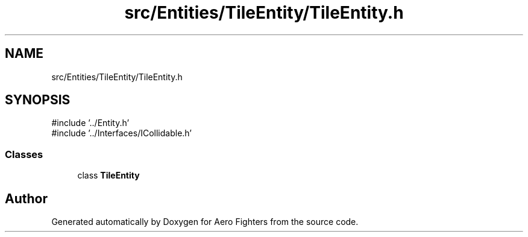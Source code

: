 .TH "src/Entities/TileEntity/TileEntity.h" 3 "Version v0.1" "Aero Fighters" \" -*- nroff -*-
.ad l
.nh
.SH NAME
src/Entities/TileEntity/TileEntity.h
.SH SYNOPSIS
.br
.PP
\fR#include '\&.\&./Entity\&.h'\fP
.br
\fR#include '\&.\&./Interfaces/ICollidable\&.h'\fP
.br

.SS "Classes"

.in +1c
.ti -1c
.RI "class \fBTileEntity\fP"
.br
.in -1c
.SH "Author"
.PP 
Generated automatically by Doxygen for Aero Fighters from the source code\&.
